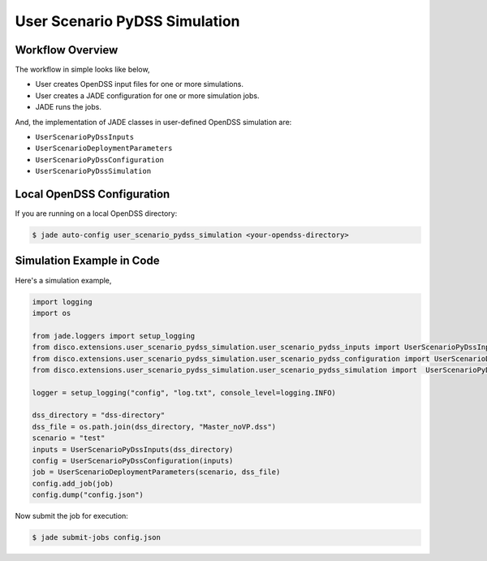 .. _user_scenario_pydss_simulation:

User Scenario PyDSS Simulation
==============================

Workflow Overview
-----------------

The workflow in simple looks like below,

* User creates OpenDSS input files for one or more simulations.
* User creates a JADE configuration for one or more simulation jobs.
* JADE runs the jobs.

And, the implementation of JADE classes in user-defined OpenDSS simulation
are:

* ``UserScenarioPyDssInputs``
* ``UserScenarioDeploymentParameters``
* ``UserScenarioPyDssConfiguration``
* ``UserScenarioPyDssSimulation``


Local OpenDSS Configuration
---------------------------

If you are running on a local OpenDSS directory:

.. code-block:: bash

    $ jade auto-config user_scenario_pydss_simulation <your-opendss-directory>


Simulation Example in Code
--------------------------

Here's a simulation example,

.. code-block:: python

    import logging
    import os

    from jade.loggers import setup_logging
    from disco.extensions.user_scenario_pydss_simulation.user_scenario_pydss_inputs import UserScenarioPyDssInputs
    from disco.extensions.user_scenario_pydss_simulation.user_scenario_pydss_configuration import UserScenarioDeploymentParameters, UserScenarioPyDssConfiguration
    from disco.extensions.user_scenario_pydss_simulation.user_scenario_pydss_simulation import  UserScenarioPyDssSimulation

    logger = setup_logging("config", "log.txt", console_level=logging.INFO)

    dss_directory = "dss-directory"
    dss_file = os.path.join(dss_directory, "Master_noVP.dss")
    scenario = "test"
    inputs = UserScenarioPyDssInputs(dss_directory)
    config = UserScenarioPyDssConfiguration(inputs)
    job = UserScenarioDeploymentParameters(scenario, dss_file)
    config.add_job(job)
    config.dump("config.json")

Now submit the job for execution:

.. code-block:: python

    $ jade submit-jobs config.json
